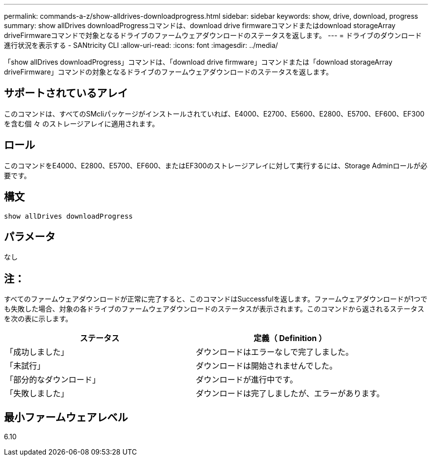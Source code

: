 ---
permalink: commands-a-z/show-alldrives-downloadprogress.html 
sidebar: sidebar 
keywords: show, drive, download, progress 
summary: show allDrives downloadProgressコマンドは、download drive firmwareコマンドまたはdownload storageArray driveFirmwareコマンドで対象となるドライブのファームウェアダウンロードのステータスを返します。 
---
= ドライブのダウンロード進行状況を表示する - SANtricity CLI
:allow-uri-read: 
:icons: font
:imagesdir: ../media/


[role="lead"]
「show allDrives downloadProgress」コマンドは、「download drive firmware」コマンドまたは「download storageArray driveFirmware」コマンドの対象となるドライブのファームウェアダウンロードのステータスを返します。



== サポートされているアレイ

このコマンドは、すべてのSMcliパッケージがインストールされていれば、E4000、E2700、E5600、E2800、E5700、EF600、EF300を含む個 々 のストレージアレイに適用されます。



== ロール

このコマンドをE4000、E2800、E5700、EF600、またはEF300のストレージアレイに対して実行するには、Storage Adminロールが必要です。



== 構文

[source, cli]
----
show allDrives downloadProgress
----


== パラメータ

なし



== 注：

すべてのファームウェアダウンロードが正常に完了すると、このコマンドはSuccessfulを返します。ファームウェアダウンロードが1つでも失敗した場合、対象の各ドライブのファームウェアダウンロードのステータスが表示されます。このコマンドから返されるステータスを次の表に示します。

[cols="2*"]
|===
| ステータス | 定義（ Definition ） 


 a| 
「成功しました」
 a| 
ダウンロードはエラーなしで完了しました。



 a| 
「未試行」
 a| 
ダウンロードは開始されませんでした。



 a| 
「部分的なダウンロード」
 a| 
ダウンロードが進行中です。



 a| 
「失敗しました」
 a| 
ダウンロードは完了しましたが、エラーがあります。

|===


== 最小ファームウェアレベル

6.10
